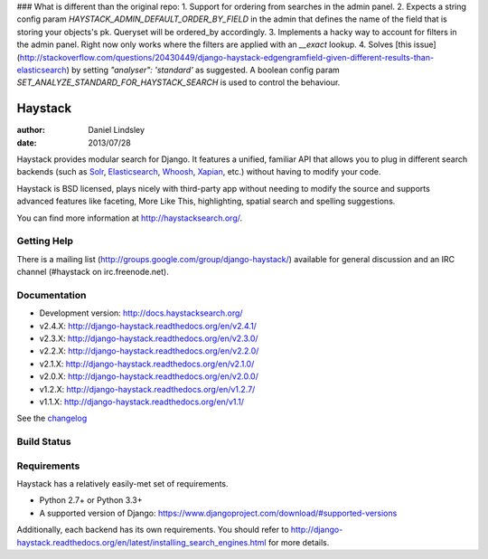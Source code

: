 ### What is different than the original repo:
1. Support for ordering from searches in the admin panel.
2. Expects a string config param `HAYSTACK_ADMIN_DEFAULT_ORDER_BY_FIELD` in the admin that defines the name of the field that is storing your objects's pk. Queryset will be ordered_by accordingly.
3. Implements a hacky way to account for filters in the admin panel. Right now only works where the filters are applied with an `__exact` lookup. 
4. Solves [this issue](http://stackoverflow.com/questions/20430449/django-haystack-edgengramfield-given-different-results-than-elasticsearch) by setting `"analyser": 'standard'` as suggested. A boolean config param `SET_ANALYZE_STANDARD_FOR_HAYSTACK_SEARCH` is used to control the behaviour.

========
Haystack
========

:author: Daniel Lindsley
:date: 2013/07/28

Haystack provides modular search for Django. It features a unified, familiar
API that allows you to plug in different search backends (such as Solr_,
Elasticsearch_, Whoosh_, Xapian_, etc.) without having to modify your code.

.. _Solr: http://lucene.apache.org/solr/
.. _Elasticsearch: http://elasticsearch.org/
.. _Whoosh: https://bitbucket.org/mchaput/whoosh/
.. _Xapian: http://xapian.org/

Haystack is BSD licensed, plays nicely with third-party app without needing to
modify the source and supports advanced features like faceting, More Like This,
highlighting, spatial search and spelling suggestions.

You can find more information at http://haystacksearch.org/.


Getting Help
============

There is a mailing list (http://groups.google.com/group/django-haystack/)
available for general discussion and an IRC channel (#haystack on
irc.freenode.net).


Documentation
=============

* Development version: http://docs.haystacksearch.org/
* v2.4.X: http://django-haystack.readthedocs.org/en/v2.4.1/
* v2.3.X: http://django-haystack.readthedocs.org/en/v2.3.0/
* v2.2.X: http://django-haystack.readthedocs.org/en/v2.2.0/
* v2.1.X: http://django-haystack.readthedocs.org/en/v2.1.0/
* v2.0.X: http://django-haystack.readthedocs.org/en/v2.0.0/
* v1.2.X: http://django-haystack.readthedocs.org/en/v1.2.7/
* v1.1.X: http://django-haystack.readthedocs.org/en/v1.1/

See the `changelog <docs/changelog.rst>`_

Build Status
============

.. image:: https://travis-ci.org/django-haystack/django-haystack.svg?branch=master
   :target: https://travis-ci.org/django-haystack/django-haystack

Requirements
============

Haystack has a relatively easily-met set of requirements.

* Python 2.7+ or Python 3.3+
* A supported version of Django: https://www.djangoproject.com/download/#supported-versions

Additionally, each backend has its own requirements. You should refer to
http://django-haystack.readthedocs.org/en/latest/installing_search_engines.html for more
details.
